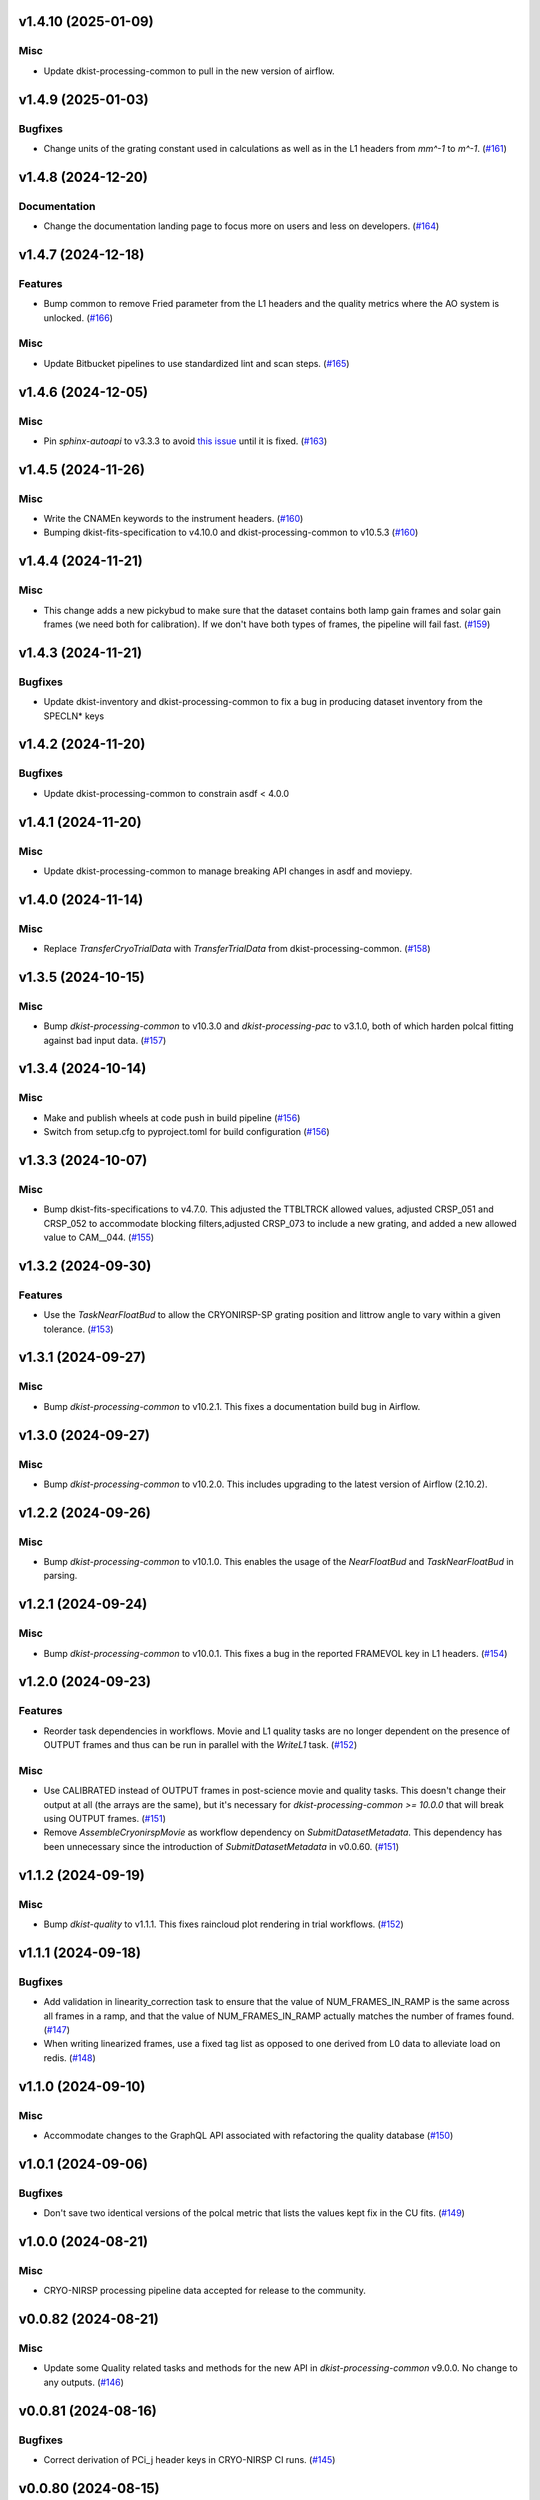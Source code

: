 v1.4.10 (2025-01-09)
====================

Misc
----

- Update dkist-processing-common to pull in the new version of airflow.


v1.4.9 (2025-01-03)
===================

Bugfixes
--------

- Change units of the grating constant used in calculations as well as in the L1 headers from `mm^-1` to `m^-1`. (`#161 <https://bitbucket.org/dkistdc/dkist-processing-cryonirsp/pull-requests/161>`__)


v1.4.8 (2024-12-20)
===================

Documentation
-------------

- Change the documentation landing page to focus more on users and less on developers. (`#164 <https://bitbucket.org/dkistdc/dkist-processing-cryonirsp/pull-requests/164>`__)


v1.4.7 (2024-12-18)
===================

Features
--------

- Bump common to remove Fried parameter from the L1 headers and the quality metrics where the AO system is unlocked. (`#166 <https://bitbucket.org/dkistdc/dkist-processing-cryonirsp/pull-requests/166>`__)


Misc
----

- Update Bitbucket pipelines to use standardized lint and scan steps. (`#165 <https://bitbucket.org/dkistdc/dkist-processing-cryonirsp/pull-requests/165>`__)


v1.4.6 (2024-12-05)
===================

Misc
----

- Pin `sphinx-autoapi` to v3.3.3 to avoid `this issue <https://github.com/readthedocs/sphinx-autoapi/issues/505>`_ until it is fixed. (`#163 <https://bitbucket.org/dkistdc/dkist-processing-cryonirsp/pull-requests/163>`__)


v1.4.5 (2024-11-26)
===================

Misc
----

- Write the CNAMEn keywords to the instrument headers. (`#160 <https://bitbucket.org/dkistdc/dkist-processing-cryonirsp/pull-requests/160>`__)
- Bumping dkist-fits-specification to v4.10.0 and dkist-processing-common to v10.5.3 (`#160 <https://bitbucket.org/dkistdc/dkist-processing-cryonirsp/pull-requests/160>`__)


v1.4.4 (2024-11-21)
===================

Misc
----

- This change adds a new pickybud to make sure that the dataset contains both lamp gain frames and solar gain frames (we need both for calibration). If we don't have both types of frames, the pipeline will fail fast. (`#159 <https://bitbucket.org/dkistdc/dkist-processing-cryonirsp/pull-requests/159>`__)


v1.4.3 (2024-11-21)
===================

Bugfixes
--------

- Update dkist-inventory and dkist-processing-common to fix a bug in producing dataset inventory from the SPECLN* keys


v1.4.2 (2024-11-20)
===================

Bugfixes
--------

- Update dkist-processing-common to constrain asdf < 4.0.0


v1.4.1 (2024-11-20)
===================

Misc
----

- Update dkist-processing-common to manage breaking API changes in asdf and moviepy.


v1.4.0 (2024-11-14)
===================

Misc
----

- Replace `TransferCryoTrialData` with `TransferTrialData` from dkist-processing-common. (`#158 <https://bitbucket.org/dkistdc/dkist-processing-cryonirsp/pull-requests/158>`__)


v1.3.5 (2024-10-15)
===================

Misc
----

- Bump `dkist-processing-common` to v10.3.0 and `dkist-processing-pac` to v3.1.0, both of which harden polcal fitting against bad input data. (`#157 <https://bitbucket.org/dkistdc/dkist-processing-cryonirsp/pull-requests/157>`__)


v1.3.4 (2024-10-14)
===================

Misc
----

- Make and publish wheels at code push in build pipeline (`#156 <https://bitbucket.org/dkistdc/dkist-processing-cryonirsp/pull-requests/156>`__)
- Switch from setup.cfg to pyproject.toml for build configuration (`#156 <https://bitbucket.org/dkistdc/dkist-processing-cryonirsp/pull-requests/156>`__)


v1.3.3 (2024-10-07)
===================

Misc
----

- Bump dkist-fits-specifications to v4.7.0. This adjusted the TTBLTRCK allowed values, adjusted CRSP_051 and CRSP_052 to accommodate blocking filters,adjusted CRSP_073 to include a new grating, and added a new allowed value to CAM__044. (`#155 <https://bitbucket.org/dkistdc/dkist-processing-cryonirsp/pull-requests/155>`__)


v1.3.2 (2024-09-30)
===================

Features
--------

- Use the `TaskNearFloatBud` to allow the CRYONIRSP-SP grating position and littrow angle to vary within a given tolerance. (`#153 <https://bitbucket.org/dkistdc/dkist-processing-cryonirsp/pull-requests/153>`__)


v1.3.1 (2024-09-27)
===================

Misc
----

- Bump `dkist-processing-common` to v10.2.1. This fixes a documentation build bug in Airflow.


v1.3.0 (2024-09-27)
===================

Misc
----

- Bump `dkist-processing-common` to v10.2.0. This includes upgrading to the latest version of Airflow (2.10.2).


v1.2.2 (2024-09-26)
====================

Misc
----

- Bump `dkist-processing-common` to v10.1.0. This enables the usage of the `NearFloatBud` and `TaskNearFloatBud` in parsing.


v1.2.1 (2024-09-24)
===================

Misc
----

- Bump `dkist-processing-common` to v10.0.1. This fixes a bug in the reported FRAMEVOL key in L1 headers. (`#154 <https://bitbucket.org/dkistdc/dkist-processing-cryonirsp/pull-requests/154>`__)


v1.2.0 (2024-09-23)
===================

Features
--------

- Reorder task dependencies in workflows. Movie and L1 quality tasks are no longer dependent on the presence of OUTPUT
  frames and thus can be run in parallel with the `WriteL1` task. (`#152 <https://bitbucket.org/dkistdc/dkist-processing-cryonirsp/pull-requests/152>`__)


Misc
----

- Use CALIBRATED instead of OUTPUT frames in post-science movie and quality tasks. This doesn't change their output at all (the arrays are the same), but
  it's necessary for `dkist-processing-common >= 10.0.0` that will break using OUTPUT frames. (`#151 <https://bitbucket.org/dkistdc/dkist-processing-cryonirsp/pull-requests/151>`__)
- Remove `AssembleCryonirspMovie` as workflow dependency on `SubmitDatasetMetadata`. This dependency has been unnecessary
  since the introduction of `SubmitDatasetMetadata` in v0.0.60. (`#151 <https://bitbucket.org/dkistdc/dkist-processing-cryonirsp/pull-requests/151>`__)


v1.1.2 (2024-09-19)
===================

Misc
----

- Bump `dkist-quality` to v1.1.1. This fixes raincloud plot rendering in trial workflows. (`#152 <https://bitbucket.org/dkistdc/dkist-processing-cryonirsp/pull-requests/152>`__)


v1.1.1 (2024-09-18)
===================

Bugfixes
--------

- Add validation in linearity_correction task to ensure that the value of NUM_FRAMES_IN_RAMP is the same
  across all frames in a ramp, and that the value of NUM_FRAMES_IN_RAMP actually matches the number of frames found. (`#147 <https://bitbucket.org/dkistdc/dkist-processing-cryonirsp/pull-requests/147>`__)
- When writing linearized frames, use a fixed tag list as opposed to one derived from L0 data to alleviate load on redis. (`#148 <https://bitbucket.org/dkistdc/dkist-processing-cryonirsp/pull-requests/148>`__)


v1.1.0 (2024-09-10)
===================

Misc
----

- Accommodate changes to the GraphQL API associated with refactoring the quality database (`#150 <https://bitbucket.org/dkistdc/dkist-processing-cryonirsp/pull-requests/150>`__)


v1.0.1 (2024-09-06)
===================

Bugfixes
--------

- Don't save two identical versions of the polcal metric that lists the values kept fix in the CU fits. (`#149 <https://bitbucket.org/dkistdc/dkist-processing-cryonirsp/pull-requests/149>`__)


v1.0.0 (2024-08-21)
===================

Misc
----

- CRYO-NIRSP processing pipeline data accepted for release to the community.


v0.0.82 (2024-08-21)
====================

Misc
----

- Update some Quality related tasks and methods for the new API in `dkist-processing-common` v9.0.0. No change to any outputs. (`#146 <https://bitbucket.org/dkistdc/dkist-processing-cryonirsp/pull-requests/146>`__)


v0.0.81 (2024-08-16)
====================

Bugfixes
--------

- Correct derivation of PCi_j header keys in CRYO-NIRSP CI runs. (`#145 <https://bitbucket.org/dkistdc/dkist-processing-cryonirsp/pull-requests/145>`__)


v0.0.80 (2024-08-15)
====================

Bugfixes
--------

- Use arm-specific Parsing tasks from v0.0.78 in local trial (AKA GROGU) workflows as well. (`#143 <https://bitbucket.org/dkistdc/dkist-processing-cryonirsp/pull-requests/143>`__)
- Re-activate `CryonirspL0QualityMetrics` task in "l0_to_l1" local trial workflow. (`#143 <https://bitbucket.org/dkistdc/dkist-processing-cryonirsp/pull-requests/143>`__)
- Correctly load a saved SP Dispersion Axis calibration when running local trial workflows. (`#143 <https://bitbucket.org/dkistdc/dkist-processing-cryonirsp/pull-requests/143>`__)
- Move to version 4.6.0 of `dkist-fits-specifications` to correct allowed values of the TTBLTRCK header keyword.



Misc
----

- Make private methods public where documentation needs to be generated. (`#144 <https://bitbucket.org/dkistdc/dkist-processing-cryonirsp/pull-requests/144>`__)


v0.0.79 (2024-08-12)
====================

Misc
----

- Move to version 4.5.0 of `dkist-fits-specifications` which includes `PV1_nA` keys for non linear dispersion.


v0.0.78 (2024-08-09)
====================

Misc
----

- Make parsing of some header keys arm specific. (`#142 <https://bitbucket.org/dkistdc/dkist-processing-cryonirsp/pull-requests/142>`__)


v0.0.77 (2024-08-07)
====================

Features
--------

- Add calibration task to compute accurate header values for
  CTYPE1, CUNIT1, CRPIX1, PV1_0, PV1_1, PV1_2, CRVAL1, CDELT1, PV1_2,
  CTYPE1A, CUNIT1A, CRPIX1A, PV1_0A, PV1_1A, PV1_2A, CRVAL1A, CDELT1A, PV1_2A.

  This is done by shifting the raw wavelength value (CRVAL1/A) to align with the FTS atlas, and
  then fitting a model to infer and correct the values of the aforementioned headers. (`#110 <https://bitbucket.org/dkistdc/dkist-processing-cryonirsp/pull-requests/110>`__)


v0.0.76 (2024-08-05)
====================

Documentation
-------------

- Add pre-commit hook for documentation, add missing workflow documentation and update README.rst. (`#139 <https://bitbucket.org/dkistdc/dkist-processing-cryonirsp/pull-requests/139>`__)


v0.0.75 (2024-07-31)
====================

Features
--------

- This change corrects the CryoNIRSP SP helioprojective and equatorial spatial coordinates and writes these to the Level 1 headers. (`#135 <https://bitbucket.org/dkistdc/dkist-processing-cryonirsp/pull-requests/135>`__)


v0.0.74 (2024-07-25)
====================

Misc
----

- Rewrite to eliminate warnings in unit tests. (`#140 <https://bitbucket.org/dkistdc/dkist-processing-cryonirsp/pull-requests/140>`__)


v0.0.73 (2024-07-19)
====================

Misc
----

- Move to version 4.2.2 of `dkist-fits-specifications` which includes `PV1_n` keys for non linear dispersion.



v0.0.72 (2024-07-12)
====================

Misc
----

- Move to version 8.2.1 of `dkist-processing-common` which includes the publication of select private methods for documentation purposes. (`#138 <https://bitbucket.org/dkistdc/dkist-processing-cryonirsp/pull-requests/138>`__)


v0.0.71 (2024-07-01)
====================

Misc
----

- Move to version 8.1.0 of `dkist-processing-common` which includes an upgrade to airflow 2.9.2. (`#137 <https://bitbucket.org/dkistdc/dkist-processing-cryonirsp/pull-requests/137>`__)


v0.0.70 (2024-06-25)
====================

Features
--------

- Use ParameterMixin paradigm from `dkist-processing-common` to simplify the definitions of Parameter classes. Specifically, this
  means using the `ParameterWavelengthMixin` and `ParameterArmIdMixin` to provide support for parameters that depend on either wavelength
  or arm ID. This functionality had existed previously, but now it is achieved by using standard tools in `dkist-processing-common`. (`#134 <https://bitbucket.org/dkistdc/dkist-processing-cryonirsp/pull-requests/134>`__)


Misc
----

- Move to version 8.0.0 of `dkist-processing-common`. This version changes the default behavior of `_find_most_recent_past_value` in
  parameter classes. (`#134 <https://bitbucket.org/dkistdc/dkist-processing-cryonirsp/pull-requests/134>`__)
- Bump `dkist-processing-pac` to v3.0.2. No effect on `dkist-processing-cryonirsp`. (`#136 <https://bitbucket.org/dkistdc/dkist-processing-cryonirsp/pull-requests/136>`__)


v0.0.69 (2024-06-12)
====================

Misc
----

- Bump `dkist-fits-specifications` to v4.3.0. This version contains bugfixes for DL-NIRSP, but we want to say current. (`#133 <https://bitbucket.org/dkistdc/dkist-processing-cryonirsp/pull-requests/133>`__)


v0.0.68 (2024-06-12)
====================

Misc
----

- Update all CRYO-NIRSP dependencies to their latest versions. (`#130 <https://bitbucket.org/dkistdc/dkist-processing-cryonirsp/pull-requests/130>`__)


v0.0.67 (2024-06-11)
====================

Misc
----

- Refactor production workflows to correct dependency of the `SubmitDatasetMetadata` task. (`#132 <https://bitbucket.org/dkistdc/dkist-processing-cryonirsp/pull-requests/132>`__)
- Remove trial workflows that don't create science data. (`#132 <https://bitbucket.org/dkistdc/dkist-processing-cryonirsp/pull-requests/132>`__)


v0.0.66 (2024-06-11)
====================

Misc
----

- Cast linearization threshold values to float 32 if they are found to be float64. (`#122 <https://bitbucket.org/dkistdc/dkist-processing-cryonirsp/pull-requests/122>`__)
- Add CRYO-NIRSP arm ID to the L1 filename. (`#131 <https://bitbucket.org/dkistdc/dkist-processing-cryonirsp/pull-requests/131>`__)


v0.0.65 (2024-06-04)
====================

Misc
----

- Bump `dkist-data-simulator` to v5.2.0 and `dkist-inventory` to v1.4.0. These versions add support for DLNIRSP data (but it's nice to be up-to-date). (`#129 <https://bitbucket.org/dkistdc/dkist-processing-cryonirsp/pull-requests/129>`__)


v0.0.64 (2024-06-03)
====================

Misc
----

- Resolve matplotlib version conflict (`#127 <https://bitbucket.org/dkistdc/dkist-processing-cryonirsp/pull-requests/127>`__)
- Upgrade the version of dkist-processing-common which brings along various major version upgrades to libraries associated with Pydantic 2. (`#128 <https://bitbucket.org/dkistdc/dkist-processing-cryonirsp/pull-requests/128>`__)


v0.0.63 (2024-05-20)
====================

Bugfixes
--------

- Polcal fit/modulation matrix quality metrics are now correctly rendered in quality report. (`#125 <https://bitbucket.org/dkistdc/dkist-processing-cryonirsp/pull-requests/125>`__)
- Correctly render L0 quality metrics (individual frame and dataset average and RMS values for dark, lamp, and solar frames).
  Previously these had been missing from quality reports of polarimetric datasets. (`#125 <https://bitbucket.org/dkistdc/dkist-processing-cryonirsp/pull-requests/125>`__)


Misc
----

- Remove `CryoStemName.modstate` and `CryonirspTag.modstate`. Both of these already exist in `*-common` and can be used directly from there. (`#125 <https://bitbucket.org/dkistdc/dkist-processing-cryonirsp/pull-requests/125>`__)
- Update `dkist-processing-common` to v6.2.4. This fixes a bug that could cause the quality report to fail to render if
  the demodulation matrices were fit with the (very old) "use_M12" fit mode. (`#126 <https://bitbucket.org/dkistdc/dkist-processing-cryonirsp/pull-requests/126>`__)


v0.0.62 (2024-05-16)
====================

Misc
----

- Bumped dkist-fits-specifications to 4.2.0 (`#124 <https://bitbucket.org/dkistdc/dkist-processing-cryonirsp/pull-requests/124>`__)


v0.0.61 (2024-05-09)
====================

Misc
----

- Bumped common to 6.2.3 (`#123 <https://bitbucket.org/dkistdc/dkist-processing-cryonirsp/pull-requests/123>`__)


v0.0.60 (2024-05-07)
====================

Features
--------

- Add the ability to create a quality report from a trial workflow. (`#121 <https://bitbucket.org/dkistdc/dkist-processing-cryonirsp/pull-requests/121>`__)


v0.0.59 (2024-05-06)
====================

Misc
----

- Add ability to handle data with zero modulator states corresponding to intensity mode. (`#118 <https://bitbucket.org/dkistdc/dkist-processing-cryonirsp/pull-requests/118>`__)


v0.0.58 (2024-05-03)
====================

Bugfixes
--------

- Some Cryo-NIRSP CI movies were far too large (>1GB).
  This fix made the movies smaller by scaling down the size of the movies. (`#119 <https://bitbucket.org/dkistdc/dkist-processing-cryonirsp/pull-requests/119>`__)


v0.0.57 (2024-05-02)
====================

Misc
----

- Reduce flakyness in bad px correction test by contriving bad px neighborhood to give a known result. (`#116 <https://bitbucket.org/dkistdc/dkist-processing-cryonirsp/pull-requests/116>`__)
- Rename non-FITS L1 products to better manage namespace. (`#120 <https://bitbucket.org/dkistdc/dkist-processing-cryonirsp/pull-requests/120>`__)


v0.0.56 (2024-04-26)
====================

Documentation
-------------

- Update online documentation for Cryo-NIRSP bad pixel correction, beam angle calculation, and beam boundary calculation. (`#117 <https://bitbucket.org/dkistdc/dkist-processing-cryonirsp/pull-requests/117>`__)


v0.0.55 (2024-04-12)
====================

Misc
----

- Populate the value of MANPROCD in the L1 headers with a boolean indicating whether there were manual steps involved in the frames production. (`#115 <https://bitbucket.org/dkistdc/dkist-processing-cryonirsp/pull-requests/115>`__)


v0.0.54 (2024-04-11)
====================

Misc
----

- Update to use the latest version of dkist-processing-common to take advantage of optimizations in the task auditing feature. (`#114 <https://bitbucket.org/dkistdc/dkist-processing-cryonirsp/pull-requests/114>`__)


v0.0.53 (2024-04-04)
====================

Features
--------

- The ability to rollback tasks in a workflow for possible retry has been added via dkist-processing-common 6.1.0. (`#112 <https://bitbucket.org/dkistdc/dkist-processing-cryonirsp/pull-requests/112>`__)


v0.0.52 (2024-04-02)
====================

Misc
----

- Update bad pixel correction method such that if more than a given fraction of the frame is impacted, a faster and more general algorithm is used. This reduces processing time in cases where the data has readout problems or other large scale issues. (`#109 <https://bitbucket.org/dkistdc/dkist-processing-cryonirsp/pull-requests/109>`__)


v0.0.51 (2024-03-27)
====================

Features
--------

- Wavelength range of CI data is now determined using header keys containing the filter central wavelength and full width half maximum. (`#111 <https://bitbucket.org/dkistdc/dkist-processing-cryonirsp/pull-requests/111>`__)


v0.0.50 (2024-03-26)
====================

Misc
----

- Update `dkist-processing-common` to v6.0.4 to fix bug affecting NAXISn keys in `FitsAccessBase` subclasses.

v0.0.49 (2024-03-15)
====================

Bugfixes
--------

- Correctly identify *partially* incomplete scan steps. Previously any scan step that had at least a single file was
  considered to exist in its entirety, even if some of its files were missing. (`#108 <https://bitbucket.org/dkistdc/dkist-processing-cryonirsp/pull-requests/108>`__)


v0.0.48 (2024-03-15)
====================

Bugfixes
--------

- Fixes a bug in `ParseL0CryonirspLinearizedData` which conflated dark frames with the same exposure time but different OD filters. We need to be able to identify dark frame based on their exposure conditions (exposure time, Optical Density Filter) and use the exposure conditions to correlate the sets of dark frames with the frames sets they will be used to correct (lamp gain, solar gain, observe). (`#106 <https://bitbucket.org/dkistdc/dkist-processing-cryonirsp/pull-requests/106>`__)


v0.0.47 (2024-03-15)
====================

Bugfixes
--------

- Fixed a bug in `LinearityCorrection` that allowed an incomplete ramp to be linearized and passed onto the next processing stage. Incomplete ramps are now skipped and the parsing task will detect any incompleteness in the map and respond appropriately. (`#105 <https://bitbucket.org/dkistdc/dkist-processing-cryonirsp/pull-requests/105>`__)


v0.0.46 (2024-03-13)
====================

Features
--------

- Normalize Q, U, and V polarimetric beams by their respective Stokes-I prior to beam combination, then multiply the combination
  by the average Stokes-I data. (`#104 <https://bitbucket.org/dkistdc/dkist-processing-cryonirsp/pull-requests/104>`__)


Bugfixes
--------

- L1 CI Science frames now have array values that are given relative to value at disk center. Previously they had been raw counts per second.
  With this change the L1 CI frames have the same units as the L1 SP frames (i.e., counts/sec relative to disk center). (`#103 <https://bitbucket.org/dkistdc/dkist-processing-cryonirsp/pull-requests/103>`__)


v0.0.45 (2024-03-06)
====================

Features
--------

- Save spectral corrected solar arrays as an intermediate file for inclusion in trial data products. (`#101 <https://bitbucket.org/dkistdc/dkist-processing-cryonirsp/pull-requests/101>`__)


Misc
----

- Add option to `l0_to_l1` local trial workflow to mimic running the `TransferCryoTrialData`. The command line option is `-X` and an optional argument can point
  to a specific place (anywhere in the filesystem) to save the trial outputs. If no argument to `-X` is specified then trial data will be saved in a directory called
  "trial_output" under the recipe run directory. (`#102 <https://bitbucket.org/dkistdc/dkist-processing-cryonirsp/pull-requests/102>`__)


v0.0.44 (2024-03-05)
====================

Misc
----

- Update dkist-processing-common to v6.0.3 (adding the SOLARRAD keyword to L1 headers)


v0.0.43 (2024-03-04)
====================

Misc
----

- Bump common to v6.0.2 (`#100 <https://bitbucket.org/dkistdc/dkist-processing-cryonirsp/pull-requests/100>`__)


v0.0.42 (2024-02-29)
====================

Bugfixes
--------

- Update dkist-processing-common to v6.0.1 (all movies are now forced to have an even number of pixels in each dimension)


v0.0.41 (2024-02-27)
====================

Misc
----

- Update the versions of the dkist-data-simulator and dkist-inventory packages. (`#99 <https://bitbucket.org/dkistdc/dkist-processing-cryonirsp/pull-requests/99>`__)


v0.0.40 (2024-02-26)
====================

Misc
----

- Update dkist-fist-specifications to 4.1.1 (allow DEAXES = 0)


v0.0.39 (2024-02-23)
====================

Features
--------

- Added time-based computation of flux-scaled, fringe-removed, lamp gain to correct for spectral lines leaking into the average solar gain images. This problem will be resolved by the installation of a new optical filter. (`#98 <https://bitbucket.org/dkistdc/dkist-processing-cryonirsp/pull-requests/98>`__)


v0.0.38 (2024-02-22)
====================

Bugfixes
--------

- Fixed bugs in `SPGeometricCalibration` task to use basic-corrected or gain-corrected arrays where needed. (`#97 <https://bitbucket.org/dkistdc/dkist-processing-cryonirsp/pull-requests/97>`__)
- Fixed errors in `CorrectionsMixin` that caused problems in rotation, shift and spectral curvature computations. (`#97 <https://bitbucket.org/dkistdc/dkist-processing-cryonirsp/pull-requests/97>`__)


v0.0.37 (2024-02-21)
====================

Bugfixes
--------

- Added ObsIpStartTimeBud to ramp parser to support parameter access outside of parse tasks (`#95 <https://bitbucket.org/dkistdc/dkist-processing-cryonirsp/pull-requests/95>`__)
- Fix local workflow code to use the correct polyfit coefficients for local data processing. (`#96 <https://bitbucket.org/dkistdc/dkist-processing-cryonirsp/pull-requests/96>`__)


v0.0.36 (2024-02-20)
====================

Features
--------

- Browse movies for polarimetric data now only show Stokes-I (with a label indicating this). (`#92 <https://bitbucket.org/dkistdc/dkist-processing-cryonirsp/pull-requests/92>`__)


v0.0.35 (2024-02-16)
====================

Misc
----

- Transform the `cryonirsp_linearization_polyfit_coeffs_ci` and `cryonirsp_linearization_polyfit_coeffs_sp` parameters storage from being a file to json. (`#94 <https://bitbucket.org/dkistdc/dkist-processing-cryonirsp/pull-requests/94>`__)


v0.0.34 (2024-02-15)
====================

Misc
----

- Bump common to 6.0.0 (total removal of `FitsData` mixin). (`#93 <https://bitbucket.org/dkistdc/dkist-processing-cryonirsp/pull-requests/93>`__)


v0.0.33 (2024-02-14)
====================

Features
--------

- SP movie frames now show the 2D spectra for each L1 frame instead of stacked slit positions integrated over a wavelength range.
  This means that each spatial step now gets its own movie frame. It is expected that this is a temporary change. (`#91 <https://bitbucket.org/dkistdc/dkist-processing-cryonirsp/pull-requests/91>`__)


Bugfixes
--------

- Movies now have the same aspect ratio as the L1 output frames. (`#91 <https://bitbucket.org/dkistdc/dkist-processing-cryonirsp/pull-requests/91>`__)


Misc
----

- Update local trial workflow scripts to improve functionality. (`#90 <https://bitbucket.org/dkistdc/dkist-processing-cryonirsp/pull-requests/90>`__)
- Replace overly chatty APM spans in MakeMovieFrames task with `logger` statements. These spans recorded map scan and step numbers, which
  are both unbounded. (`#91 <https://bitbucket.org/dkistdc/dkist-processing-cryonirsp/pull-requests/91>`__)


v0.0.32 (2024-02-08)
====================

Bugfixes
--------

- Improved accuracy of beam identification algorithm in `BeamBoundariesCalibration` by using a different algorithm to align the images. This also results in less data being discarded. (`#86 <https://bitbucket.org/dkistdc/dkist-processing-cryonirsp/pull-requests/86>`__)
- Improved accuracy of beam angle and offset calcuations in `SPGeometricCalibration` by using a different algorithm to align the images. (`#86 <https://bitbucket.org/dkistdc/dkist-processing-cryonirsp/pull-requests/86>`__)
- Update algorithm used to compute translations between two arrays (which is used for alignment in both translation and rotation). The new method is based on T. Schad's gradient approach. (`#86 <https://bitbucket.org/dkistdc/dkist-processing-cryonirsp/pull-requests/86>`__)
- Fixed missing flip on spectral axis in linearized_frame mixin. (`#89 <https://bitbucket.org/dkistdc/dkist-processing-cryonirsp/pull-requests/89>`__)


Misc
----

- Created the `ShiftMeasurementsMixin` class to share shift measurement calculation methods with both the `BeamBoundariesCalibration` and `SPGeometricCalibration` classes. (`#86 <https://bitbucket.org/dkistdc/dkist-processing-cryonirsp/pull-requests/86>`__)
- Renamed 3 `geo_strip` parameters in the `CryonirspParameters` class, as they are now used on both spectral and spatial axes. (`#86 <https://bitbucket.org/dkistdc/dkist-processing-cryonirsp/pull-requests/86>`__)
- Added the `AxisParams` dataclass to the `ShiftMeasurementsMixin` class to support axis information required when computing shifts along an axis. (`#86 <https://bitbucket.org/dkistdc/dkist-processing-cryonirsp/pull-requests/86>`__)
- Added the `BeamBoundaries` dataclass to the `BeamBoundariesCalibrationBase` class to support aggregation of beam boundary information into a single data structure. (`#86 <https://bitbucket.org/dkistdc/dkist-processing-cryonirsp/pull-requests/86>`__)


v0.0.31 (2024-02-06)
====================

Bugfixes
--------

- Flipping value of CDELT1 to account for the dispersion axis flip. (`#80 <https://bitbucket.org/dkistdc/dkist-processing-cryonirsp/pull-requests/80>`__)
- Flipping dispersion axis in the final reduced data. (`#80 <https://bitbucket.org/dkistdc/dkist-processing-cryonirsp/pull-requests/80>`__)


v0.0.30 (2024-02-02)
====================

Features
--------

- Enable intensity mode observations to be calibrated with polarized calibration data. (`#83 <https://bitbucket.org/dkistdc/dkist-processing-cryonirsp/pull-requests/83>`__)


v0.0.29 (2024-02-01)
====================

Misc
----

- Add tasks to trial workflows enabling ASDF, dataset inventory, and movie generation. (`#88 <https://bitbucket.org/dkistdc/dkist-processing-cryonirsp/pull-requests/88>`__)


v0.0.28 (2024-01-31)
====================

Misc
----

- Bump versions of `dkist-fits-specifications`, `dkist-data-simulator`, and `dkist-header-validator` for fits spec version 4.1.0 (`#85 <https://bitbucket.org/dkistdc/dkist-processing-cryonirsp/pull-requests/85>`__)


v0.0.27 (2024-01-29)
====================

Features
--------

- Modify parsing to correctly detect the use of dual nested internal scanning loops, with the outer loop step size set to zero to emulate a DSP map scan. (`#79 <https://bitbucket.org/dkistdc/dkist-processing-cryonirsp/pull-requests/79>`__)


Bugfixes
--------

- Fixed errors in the ordering of the Helioprojective Latitude and Longitude axes in the L1 headers. (`#71 <https://bitbucket.org/dkistdc/dkist-processing-cryonirsp/pull-requests/71>`__)


v0.0.26 (2024-01-25)
====================

Misc
----

- Update version of dkist-processing-common to 5.1.0 which includes common tasks for cataloging in trial workflows. (`#87 <https://bitbucket.org/dkistdc/dkist-processing-cryonirsp/pull-requests/87>`__)


v0.0.25 (2024-01-12)
====================

Bugfixes
--------

- Compute polarimetric noise and sensitivity values and add to L1 headers (POL_NOIS, and POL_SENS, respectively). These
  keywords are now required by the fits-spec. (`#84 <https://bitbucket.org/dkistdc/dkist-processing-cryonirsp/pull-requests/84>`__)


Misc
----

- Update `dkist-fits-specifications` and associated (validator, simulator) to use new conditional requiredness framework. (`#84 <https://bitbucket.org/dkistdc/dkist-processing-cryonirsp/pull-requests/84>`__)


v0.0.24 (2024-01-03)
====================

Misc
----

- Bump version of `dkist-processing-pac` to v3.0.1. No change to pipeline behavior at all. (`#82 <https://bitbucket.org/dkistdc/dkist-processing-cryonirsp/pull-requests/82>`__)


v0.0.23 (2023-12-20)
====================

Misc
----

- Adding manual processing worker capabilities via dkist-processing-common update. (`#81 <https://bitbucket.org/dkistdc/dkist-processing-cryonirsp/pull-requests/81>`__)


v0.0.22 (2023-12-01)
====================

Misc
----

- Use `TaskName`, task-tags, and Task-parsing flowers from `dkist-processing-common`. These had all been defined in `dkist-processing-cryonirsp`, but
  were recetly moved up to `*-common`. (`#78 <https://bitbucket.org/dkistdc/dkist-processing-cryonirsp/pull-requests/78>`__)


v0.0.21 (2023-11-24)
====================

Misc
----

- Updates to core and common to patch security vulnerabilities and deprecations. (`#77 <https://bitbucket.org/dkistdc/dkist-processing-cryonirsp/pull-requests/77>`__)


v0.0.20 (2023-11-22)
====================

Misc
----

- Update the FITS header specification to remove some CRYO-NIRSP specific keywords from the L1 headers. (`#76 <https://bitbucket.org/dkistdc/dkist-processing-cryonirsp/pull-requests/76>`__)


v0.0.19 (2023-11-15)
====================

Features
--------

- Define a public API for tasks such that they can be imported directly from dkist-processing-cryonirsp.tasks (`#75 <https://bitbucket.org/dkistdc/dkist-processing-cryonirsp/pull-requests/75>`__)


v0.0.18 (2023-11-08)
====================

Bugfixes
--------

- Removes cross-talk correction from SP science task. (`#72 <https://bitbucket.org/dkistdc/dkist-processing-cryonirsp/pull-requests/72>`__)
- Turn on bad-pixel correction of science observe frames for science team evaluation. (`#73 <https://bitbucket.org/dkistdc/dkist-processing-cryonirsp/pull-requests/73>`__)
- Fix computation of characteristic spectrum by removing incorrect median normalization. (`#74 <https://bitbucket.org/dkistdc/dkist-processing-cryonirsp/pull-requests/74>`__)


v0.0.17 (2023-11-06)
====================

Features
--------

- Implement relative photometric calibration. Linearized ramp sets are normalized to counts per second. Attenuation due to Optical Density filters is compensated. Solar gain image is no longer normalized to mean of 1. Observe images are now in units of flux relative to solar center. (`#70 <https://bitbucket.org/dkistdc/dkist-processing-cryonirsp/pull-requests/70>`__)


v0.0.16 (2023-11-02)
====================

Features
--------

- Add check to ensure calibration frames with exposure times correlated with observe frames exist and fail fast if they do not. (`#51 <https://bitbucket.org/dkistdc/dkist-processing-cryonirsp/pull-requests/51>`__)


v0.0.15 (2023-10-17)
====================

Bugfixes
--------

- Fixed bug in SP solar gain task where lamp gain was being applied to the average solar image,
  causing the spectral transmission profile to be removed from the resulting solar gain image.
  The lamp gain is no longer applied. (`#67 <https://bitbucket.org/dkistdc/dkist-processing-cryonirsp/pull-requests/67>`__)


Misc
----

- Complete refactorization of the SP solar gain task. (`#67 <https://bitbucket.org/dkistdc/dkist-processing-cryonirsp/pull-requests/67>`__)


v0.0.14 (2023-10-17)
====================

Features
--------

- Modifies the linearity correction to divide the process into smaller chunks using less memory. No longer requires that entire ramp set be stored in memory at once. (`#65 <https://bitbucket.org/dkistdc/dkist-processing-cryonirsp/pull-requests/65>`__)


v0.0.13 (2023-10-11)
====================

Misc
----

- Use latest version of dkist-processing-common (4.1.4) which adapts to the new metadata-store-api. (`#68 <https://bitbucket.org/dkistdc/dkist-processing-cryonirsp/pull-requests/68>`__)


v0.0.12 (2023-10-06)
====================

Misc
----

- Identify ramps with only one frame as invalid and do not linearize them. (`#62 <https://bitbucket.org/dkistdc/dkist-processing-cryonirsp/pull-requests/62>`__)


v0.0.11 (2023-10-05)
====================

Features
--------

- Removes casts and flips used when loading parameter files. The files are now changed to be in the format we want. (`#68 <https://bitbucket.org/dkistdc/dkist-processing-cryonirsp/pull-requests/68>`__)


v0.0.10 (2023-09-29)
====================

Misc
----

- Remove and edit selected APM spans to reduce load on aggregating span data. (`#64 <https://bitbucket.org/dkistdc/dkist-processing-cryonirsp/pull-requests/64>`__)


v0.0.9 (2023-09-29)
===================

Features
--------

- Removes all references to the FitsDataMixin and its methods, which are deprecated. Uses the new self.read() and self.write() methods with encoder and decoder support. (`#63 <https://bitbucket.org/dkistdc/dkist-processing-cryonirsp/pull-requests/63>`__)


Misc
----

- Update pillow to address security vulnerability. (`#66 <https://bitbucket.org/dkistdc/dkist-processing-cryonirsp/pull-requests/66>`__)


v0.0.8 (2023-09-21)
===================

Misc
----

- Update dkist-fits-specifications to conform to Revision I of SPEC-0122.


v0.0.7 (2023-09-11)
===================

Bugfixes
--------

- Fixes error in intermediate file mixin log statement. (`#57 <https://bitbucket.org/dkistdc/dkist-processing-cryonirsp/pull-requests/57>`__)


Misc
----

- Refactor to reduce complexity and hidden mixin->mixin dependency. (`#55 <https://bitbucket.org/dkistdc/dkist-processing-cryonirsp/pull-requests/55>`__)


v0.0.6 (2023-09-08)
===================

Misc
----

- Use the latest version of dkist-processing-common (4.1.2) to allow the Linearity Correction task to be run on a higher memory worker. (`#60 <https://bitbucket.org/dkistdc/dkist-processing-cryonirsp/pull-requests/60>`__)


v0.0.5 (2023-09-06)
===================

Misc
----

- Refactor linearity correction to improve memory usage. (`#59 <https://bitbucket.org/dkistdc/dkist-processing-cryonirsp/pull-requests/59>`__)


v0.0.4 (2023-09-06)
===================

Misc
----

- Update to version 4.1.1 of dkist-processing-common which primarily adds logging and scratch file name uniqueness. (`#58 <https://bitbucket.org/dkistdc/dkist-processing-cryonirsp/pull-requests/58>`__)


v0.0.3 (2023-08-31)
===================

Misc
----

- Remove parallel computations from the linearity correction task. (`#56 <https://bitbucket.org/dkistdc/dkist-processing-cryonirsp/pull-requests/56>`__)


v0.0.2 (2023-08-25)
===================

Misc
----

- Change workflow names in documentation builds.


v0.0.1 (2023-08-25)
===================

Misc
----

- Initial release of pipeline for science review
